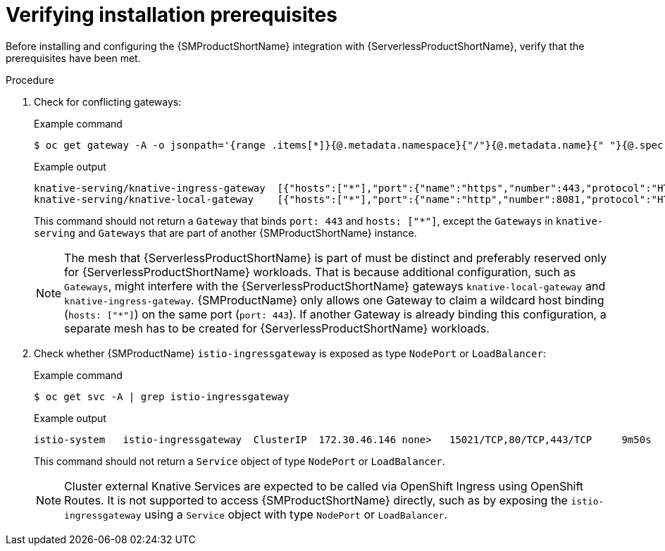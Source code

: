 :_content-type: PROCEDURE
[id="serverless-ossm-verifying-installation-prerequisites_{context}"]
= Verifying installation prerequisites

Before installing and configuring the {SMProductShortName} integration with {ServerlessProductShortName}, verify that the prerequisites have been met.

.Procedure

. Check for conflicting gateways:
+
.Example command
[source,terminal]
----
$ oc get gateway -A -o jsonpath='{range .items[*]}{@.metadata.namespace}{"/"}{@.metadata.name}{" "}{@.spec.servers}{"\n"}{end}' | column -t
----
+
.Example output
[source,terminal]
----
knative-serving/knative-ingress-gateway  [{"hosts":["*"],"port":{"name":"https","number":443,"protocol":"HTTPS"},"tls":{"credentialName":"wildcard-certs","mode":"SIMPLE"}}]
knative-serving/knative-local-gateway    [{"hosts":["*"],"port":{"name":"http","number":8081,"protocol":"HTTP"}}]
----
+
This command should not return a `Gateway` that binds `port: 443` and `hosts: ["*"]`, except the `Gateways` in `knative-serving` and `Gateways` that are part of another {SMProductShortName} instance.
+
[NOTE]
====
The mesh that {ServerlessProductShortName} is part of must be distinct and preferably reserved only for {ServerlessProductShortName} workloads. That is because additional configuration, such as `Gateways`, might interfere with the {ServerlessProductShortName} gateways `knative-local-gateway` and `knative-ingress-gateway`. {SMProductName} only allows one Gateway to claim a wildcard host binding (`hosts: ["*"]`) on the same port (`port: 443`). If another Gateway is already binding this configuration, a separate mesh has to be created for {ServerlessProductShortName} workloads. 
====

. Check whether {SMProductName} `istio-ingressgateway` is exposed as type `NodePort` or `LoadBalancer`:
+
.Example command
[source,terminal]
----
$ oc get svc -A | grep istio-ingressgateway
----
+
.Example output
[source,terminal]
----
istio-system   istio-ingressgateway  ClusterIP  172.30.46.146 none>   15021/TCP,80/TCP,443/TCP     9m50s
----
+
This command should not return a `Service` object of type `NodePort` or `LoadBalancer`.
+
[NOTE]
====
Cluster external Knative Services are expected to be called via OpenShift Ingress using OpenShift Routes. It is not supported to access {SMProductShortName} directly, such as by exposing the `istio-ingressgateway` using a `Service` object with type `NodePort` or `LoadBalancer`.
====

